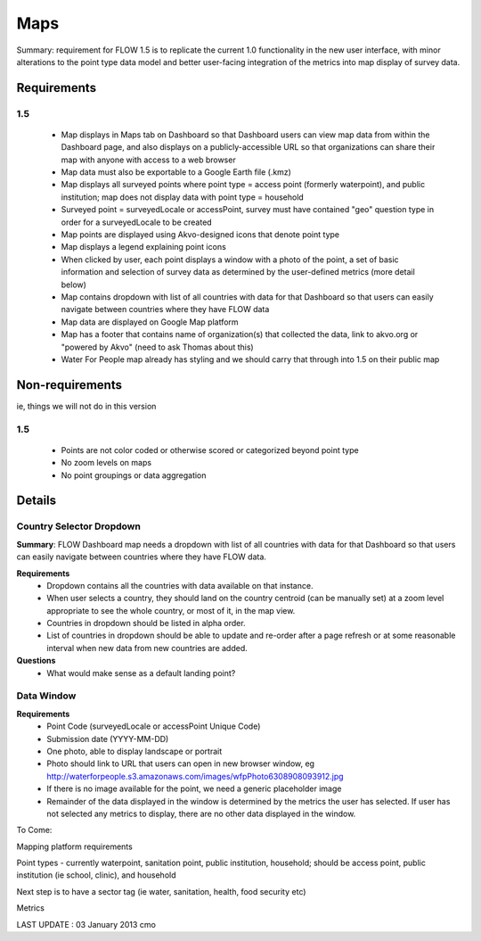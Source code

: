 Maps
====

Summary: requirement for FLOW 1.5 is to replicate the current 1.0 functionality in the new user interface, with minor alterations to the point type data model and better user-facing integration of the metrics into map display of survey data.

Requirements
------------
**1.5**
^^^^^^^
	* Map displays in Maps tab on Dashboard so that Dashboard users can view map data from within the Dashboard page, and also displays on a publicly-accessible URL so that organizations can share their map with anyone with access to a web browser
	* Map data must also be exportable to a Google Earth file (.kmz)
	* Map displays all surveyed points where point type = access point (formerly waterpoint), and public institution; map does not display data with point type = household
	* Surveyed point = surveyedLocale or accessPoint, survey must have contained "geo" question type in order for a surveyedLocale to be created
	* Map points are displayed using Akvo-designed icons that denote point type
	* Map displays a legend explaining point icons
	* When clicked by user, each point displays a window with a photo of the point, a set of basic information and selection of survey data as determined by the user-defined metrics (more detail below)
	* Map contains dropdown with list of all countries with data for that Dashboard so that users can easily navigate between countries where they have FLOW data
	* Map data are displayed on Google Map platform
	* Map has a footer that contains name of organization(s) that collected the data, link to akvo.org or "powered by Akvo" (need to ask Thomas about this)
	* Water For People map already has styling and we should carry that through into 1.5 on their public map

Non-requirements 
----------------
ie, things we will not do in this version

**1.5**
^^^^^^^

	* Points are not color coded or otherwise scored or categorized beyond point type
	* No zoom levels on maps
	* No point groupings or data aggregation
	
Details
-------

Country Selector Dropdown
^^^^^^^^^^^^^^^^^^^^^^^^^

**Summary**: FLOW Dashboard map needs a dropdown with list of all countries with data for that Dashboard so that users can easily navigate between countries where they have FLOW data.

**Requirements**
	* Dropdown contains all the countries with data available on that instance. 
	* When user selects a country, they should land on the country centroid (can be manually set) at a zoom level appropriate to see the whole country, or most of it, in the map view.
	* Countries in dropdown should be listed in alpha order.
	* List of countries in dropdown should be able to update and re-order after a page refresh or at some reasonable interval when new data from new countries are added.

**Questions**
	* What would make sense as a default landing point?


Data Window
^^^^^^^^^^^
**Requirements**
	* Point Code (surveyedLocale or accessPoint Unique Code)
	* Submission date (YYYY-MM-DD)
	* One photo, able to display landscape or portrait
	* Photo should link to URL that users can open in new browser window, eg http://waterforpeople.s3.amazonaws.com/images/wfpPhoto6308908093912.jpg
	* If there is no image available for the point, we need a generic placeholder image
	* Remainder of the data displayed in the window is determined by the metrics the user has selected. If user has not selected any metrics to display, there are no other data displayed in the window.


To Come:

Mapping platform requirements

Point types - currently waterpoint, sanitation point, public institution, household; should be access point, public institution (ie school, clinic), and household

Next step is to have a sector tag (ie water, sanitation, health, food security etc)

Metrics

LAST UPDATE : 03 January 2013 cmo 